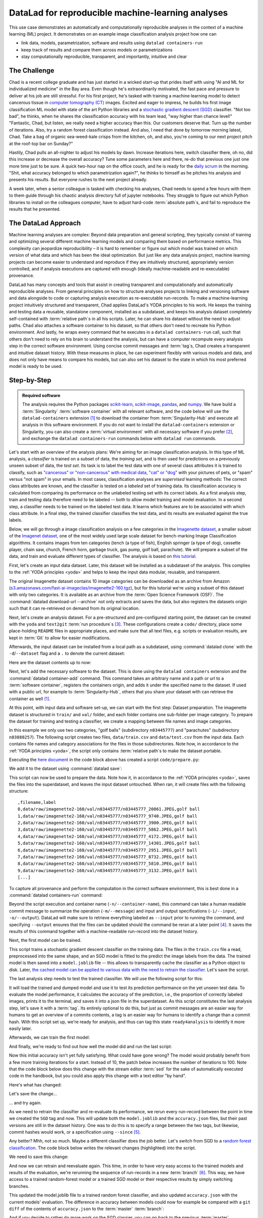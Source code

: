 .. _usecase_ML:

DataLad for reproducible machine-learning analyses
--------------------------------------------------

.. index:: ! Usecase; Machine Learning Analysis

This use case demonstrates an automatically and computationally reproducible analyses in the context of a machine learning (ML) project.
It demonstrates on an example image classification analysis project how one can

- link data, models, parametrization, software and results using ``datalad containers-run``
- keep track of results and compare them across models or parametrizations
- stay computationally reproducible, transparent, and importantly, intuitive and clear


The Challenge
^^^^^^^^^^^^^

Chad is a recent college graduate and has just started in a wicked start-up that prides itself with using "AI and ML for individualized medicine" in the Bay area.
Even though he's extraordinarily motivated, the fast pace and pressure to deliver at his job are still stressful.
For his first project, he's tasked with training a machine learning model to detect cancerous tissue in `computer tomography (CT) <https://en.wikipedia.org/wiki/CT_scan>`_ images.
Excited and eager to impress, he builds his first image classification ML model with state of the art Python libraries and a `stochastic gradient descent (SGD) <https://en.wikipedia.org/wiki/Stochastic_gradient_descent>`_ classifier.
"Not too bad", he thinks, when he shares the classification accuracy with his team lead, "way higher than chance level!"
"Fantastic, Chad, but listen, we really need a higher accuracy than this.
Our customers deserve that. Turn up the number of iterations. Also, try a random forest classification instead. And also, I need that done by tomorrow morning latest, Chad.
Take a bag of organic sea-weed-kale crisps from the kitchen, oh, and also, you're coming to our next project pitch at the roof-top bar on Sunday?"

Hastily, Chad pulls an all-nighter to adjust his models by dawn.
Increase iterations here, switch classifier there, oh no, did this increase or decrease the overall accuracy? Tune some parameters here and there, re-do that previous one just one more time just to be sure.
A quick two-hour nap on the office couch, and he is ready for the `daily scrum <https://en.wikipedia.org/wiki/Scrum_(software_development)#Daily_scrum>`_ in the morning.
"Shit, what accuracy belonged to which parametrization again?", he thinks to himself as he pitches his analysis and presents his results.
But everyone rushes to the next project already.

A week later, when a senior colleague is tasked with checking his analyses, Chad needs to spend a few hours with them to them guide through his chaotic analysis directory full of jupyter notebooks.
They struggle to figure out which Python libraries to install on the colleagues computer, have to adjust hard-code :term:`absolute path`\s, and fail to reproduce the results that he presented.

The DataLad Approach
^^^^^^^^^^^^^^^^^^^^

Machine learning analyses are complex: Beyond data preparation and general scripting, they typically consist of training and optimizing several different machine learning models and comparing them based on performance metrics.
This complexity can jeopardize reproducibility – it is hard to remember or figure out which model was trained on which version of what data and which has been the ideal optimization.
But just like any data analysis project, machine learning projects can become easier to understand and reproduce if they are intuitively structured, appropriately version controlled, and if analysis executions are captured with enough (ideally machine-readable and re-executable) provenance.

DataLad has many concepts and tools that assist in creating transparent and computationally and automatically reproducible analyses.
From general principles on how to structure analyses projects to linking and versioning software and data alongside to code or capturing analysis execution as re-executable run-records.
To make a machine-learning project intuitively structured and transparent, Chad applies DataLad's YODA principles to his work.
He keeps the training and testing data a reusable, standalone component, installed as a subdataset, and keeps his analysis dataset completely self-contained with :term:`relative path`\s in all his scripts.
Later, he can share his dataset without the need to adjust paths.
Chad also attaches a software container to his dataset, so that others don't need to recreate his Python environment.
And lastly, he wraps every command that he executes in a ``datalad containers-run`` call, such that others don't need to rely on his brain to understand the analysis, but can have a computer recompute every analysis step in the correct software environment.
Using concise commit messages and :term:`tag`\s, Chad creates a transparent and intuitive dataset history.
With these measures in place, he can experiment flexibly with various models and data, and does not only have means to compare his models, but can also set his dataset to the state in which his most preferred model is ready to be used.

Step-by-Step
^^^^^^^^^^^^

.. admonition:: Required software

   The analysis requires the Python packages `scikit-learn <https://scikit-learn.org/stable/>`_, `scikit-image <https://scikit-image.org/>`_, `pandas <https://pandas.pydata.org/>`_, and `numpy <https://numpy.org/>`_.
   We have build a :term:`Singularity` :term:`software container` with all relevant software, and the code below will use the ``datalad-containers`` extension [#f1]_ to download the container from :term:`Singularity-Hub` and execute all analysis in this software environment.
   If you do not want to install the ``datalad-containers`` extension or Singularity, you can also create a :term:`virtual environment` with all necessary software if you prefer [#f2]_, and exchange the ``datalad containers-run`` commands below with ``datalad run`` commands.

Let's start with an overview of the analysis plans:
We're aiming for an image classification analysis.
In this type of ML analysis, a `classifier` is trained on a subset of data, the `training set`, and is then used for predictions on a previously unseen subset of data, the `test set`.
Its task is to label the test data with one of several class attributes it is trained to classify, such as `"cancerous" or "non-cancerous" with medical data <https://www.nature.com/articles/d41586-020-00847-2>`_, `"cat" or "dog" <https://www.kaggle.com/c/dogs-vs-cats>`_ with your pictures of pets, or "spam" versus "not spam" in your emails.
In most cases, classification analyses are `supervised` learning methods: The correct class attributes are known, and the classifier is tested on a `labeled` set of training data.
Its classification accuracy is calculated from comparing its performance on the unlabeled testing set with its correct labels.
As a first analysis step, train and testing data therefore need to be labeled -- both to allow model training and model evaluation.
In a second step, a classifier needs to be trained on the labeled test data.
It learns which features are to be associated with which class attribute.
In a final step, the trained classifier classifies the test data, and its results are evaluated against the true labels.

Below, we will go through a image classification analysis on a few categories in the `Imagenette dataset <https://github.com/fastai/imagenette>`_, a smaller subset of the `Imagenet dataset <http://www.image-net.org/>`_, one of the most widely used large scale dataset for bench-marking Image Classification algorithms. It contains images from ten categories (tench (a type of fish), English springer (a type of dog), cassette player, chain saw, church, French horn, garbage truck, gas pump, golf ball, parachute).
We will prepare a subset of the data, and train and evaluate different types of classifier.
The analysis is based on `this tutorial <https://realpython.com/python-data-version-control/>`_.

First, let's create an input data dataset.
Later, this dataset will be installed as a subdataset of the analysis.
This complies to the :ref:`YODA principles <yoda>` and helps to keep the input data modular, reusable, and transparent.

.. runrecord:: _examples/ml-101
   :language: console
   :cast: usecase_ml
   :workdir: usecases

   $ datalad create imagenette

The original Imagenette dataset contains 10 image categories can be downloaded as an archive from Amazon (`s3.amazonaws.com/fast-ai-imageclas/imagenette2-160.tgz <https://s3.amazonaws.com/fast-ai-imageclas/imagenette2-160.tgz>`_), but for this tutorial we're using a subset of this dataset with only two categories.
It is available as an archive from the :term:`Open Science Framework (OSF)`.
The :command:`datalad download-url --archive` not only extracts and saves the data, but also registers the datasets origin such that it can re-retrieved on demand from its original location.

.. runrecord:: _examples/ml-102
   :language: console
   :cast: usecase_ml
   :workdir: usecases
   :realcommand: cd imagenette && datalad download-url --archive --message "Download Imagenette dataset" 'https://osf.io/d6qbz/download' | grep -v '^\(copy\|get\|drop\|add\|delete\)(ok):.*(file)$' && sleep 15

   $ cd imagenette
   # 0.12.2 <= datalad < 0.13.4  needs the configuration option -c datalad.runtime.use-patool=1 to handle .tgz
   $ datalad download-url \
     --archive \
     --message "Download Imagenette dataset" \
     'https://osf.io/d6qbz/download'

Next, let's create an analysis dataset.
For a pre-structured and pre-configured starting point, the dataset can be created with the ``yoda`` and ``text2git`` :term:`run procedure`\s [#f3]_.
These configurations create a ``code/`` directory, place some place-holding ``README`` files in appropriate places, and make sure that all text files, e.g. scripts or evaluation results, are kept in :term:`Git` to allow for easier modifications.

.. windows-wit:: Note for Windows-Users

   Hey there!
   If you are using **Windows 10** (not `Windows Subsystem for Linux (WSL) <https://en.wikipedia.org/wiki/Windows_Subsystem_for_Linux>`_) **without the custom-built git-annex** installer mentioned in the installation section, you need a work-around.

   Instead of running ``datalad create -c text2git -c yoda ml-project``, please remove the configuration ``-c text2git`` from the command and run only ``datalad create -c yoda  ml-project``::

      $ datalad create -c yoda ml-project
      [INFO] Creating a new annex repo at C:\Users\mih\ml-project
      [INFO] Detected a filesystem without fifo support.
      [INFO] Disabling ssh connection caching.
      [INFO] Detected a crippled filesystem.
      [INFO] Scanning for unlocked files (this may take some time)
      [INFO] Entering an adjusted branch where files are unlocked as this filesystem does not support locked files.
      [INFO] Switched to branch 'adjusted/master(unlocked)'
      [INFO] Running procedure cfg_yoda
      [INFO] == Command start (output follows) =====
      [INFO] == Command exit (modification check follows) =====
      create(ok): C:\Users\mih\ml-project (dataset)

   Instead of the ``text2git`` configuration, you need to create a configuration by hand by pasting the following lines of text into the (hidden) ``.gitattributes`` file in your newly created dataset.
   :ref:`chapter_config` can explain the details of this procedure.

   Here are lines that need to be appended to the existing lines in ``.gitattributes`` and will mimic the configuration ``-c text2git`` would apply::

     *.json annex.largefiles=nothing

   You can achieve this by copy-pasting the following code snippets into your terminal (but you can also add them using a text editor of your choice):

   .. code-block::

      $ echo\ >> .gitattributes && echo *.json annex.largefiles=nothing >> .gitattributes

   Afterwards, these should be the contents of ``.gitattributes``:

   .. code-block::

      $ cat .gitattributes
        * annex.backend=MD5E
        **/.git* annex.largefiles=nothing
        CHANGELOG.md annex.largefiles=nothing
        README.md annex.largefiles=nothing
        *.json annex.largefiles=nothing

   Lastly, run this piece of code to save your changes:

   .. code-block:: bash

      $ datalad save -m "Windows-workaround: custom config to place text into Git" .gitattributes


.. runrecord:: _examples/ml-103
   :language: console
   :cast: usecase_ml
   :workdir: usecases/imagenette

   $ cd ../
   $ datalad create -c text2git -c yoda ml-project

Afterwards, the input dataset can be installed from a local path as a subdataset, using :command:`datalad clone` with the ``-d``/``--dataset`` flag and a ``.`` to denote the current dataset:

.. runrecord:: _examples/ml-104
   :language: console
   :cast: usecase_ml
   :workdir: usecases

   $ cd ml-project
   $ mkdir -p data
   # install the dataset into data/
   $ datalad clone -d . ../imagenette data/raw

Here are the dataset contents up to now:

.. runrecord:: _examples/ml-105
   :language: console
   :cast: usecase_ml
   :workdir: usecases/ml-project

   # show the directory hierarchy
   $ tree -d

Next, let's add the necessary software to the dataset.
This is done using the ``datalad containers`` extension and the :command:`datalad container-add` command. This command takes an arbitrary name and a path or url to a :term:`software container`, registers the containers origin, and adds it under the specified name to the dataset.
If used with a public url, for example to :term:`Singularity-Hub`, others that you share your dataset with can retrieve the container as well [#f1]_.

.. runrecord:: _examples/ml-106
   :language: console
   :cast: usecase_ml
   :workdir: usecases/ml-project
   :realcommand: datalad containers-add software --call-fmt 'singularity exec -B {{pwd}} --cleanenv {img} {cmd}' --url shub://adswa/python-ml:1

   $ datalad containers-add software --url shub://adswa/python-ml:1

At this point, with input data and software set-up, we can start with the first step: Dataset preparation.
The imagenette dataset is structured in ``train/`` and ``val/`` folder, and each folder contains one sub-folder per image category.
To prepare the dataset for training and testing a classifier, we create a mapping between file names and image categories.

In this example we only use two categories, "golf balls" (subdirectory ``n03445777``) and "parachutes" (subdirectory ``n03888257``).
The following script creates two files, ``data/train.csv`` and ``data/test.csv`` from the input data.
Each contains file names and category associations for the files in those subdirectories.
Note how, in accordance to the :ref:`YODA principles <yoda>`, the script only contains :term:`relative path`\s to make the dataset portable.

.. runrecord:: _examples/ml-107
   :language: console
   :cast: usecase_ml
   :workdir: usecases/ml-project

   $ cat << EOT > code/prepare.py
   #!/usr/bin/env python3

   import pandas as pd
   from pathlib import Path

   FOLDERS_TO_LABELS = {"n03445777": "golf ball",
                        "n03888257": "parachute"}


   def get_files_and_labels(source_path):
       images = []
       labels = []
       for image_path in source_path.rglob("*/*.JPEG"):
           filename = image_path
           folder = image_path.parent.name
           if folder in FOLDERS_TO_LABELS:
               images.append(filename)
               label = FOLDERS_TO_LABELS[folder]
               labels.append(label)
       return images, labels


   def save_as_csv(filenames, labels, destination):
       data_dictionary = {"filename": filenames, "label": labels}
       data_frame = pd.DataFrame(data_dictionary)
       data_frame.to_csv(destination)


   def main(repo_path):
       data_path = repo_path / "data"
       train_path = data_path / "raw/train"
       test_path = data_path / "raw/val"
       train_files, train_labels = get_files_and_labels(train_path)
       test_files, test_labels = get_files_and_labels(test_path)
       save_as_csv(train_files, train_labels, data_path / "train.csv")
       save_as_csv(test_files, test_labels, data_path / "test.csv")


   if __name__ == "__main__":
       repo_path = Path(__file__).parent.parent
       main(repo_path)
   EOT

Executing the `here document <https://en.wikipedia.org/wiki/Here_document>`_ in the code block above has created a script ``code/prepare.py``:

.. runrecord:: _examples/ml-108
   :language: console
   :cast: usecase_ml
   :workdir: usecases/ml-project

   $ datalad status

We add it to the dataset using :command:`datalad save`:

.. runrecord:: _examples/ml-109
   :language: console
   :cast: usecase_ml
   :workdir: usecases/ml-project

   $ datalad save -m "Add script for data preparation for 2 categories" code/prepare.py

This script can now be used to prepare the data.
Note how it, in accordance to the :ref:`YODA principles <yoda>`, saves the files into the superdataset, and leaves the input dataset untouched.
When ran, it will create files with the following structure::

   ,filename,label
   0,data/raw/imagenette2-160/val/n03445777/n03445777_20061.JPEG,golf ball
   1,data/raw/imagenette2-160/val/n03445777/n03445777_9740.JPEG,golf ball
   2,data/raw/imagenette2-160/val/n03445777/n03445777_3900.JPEG,golf ball
   3,data/raw/imagenette2-160/val/n03445777/n03445777_5862.JPEG,golf ball
   4,data/raw/imagenette2-160/val/n03445777/n03445777_4172.JPEG,golf ball
   5,data/raw/imagenette2-160/val/n03445777/n03445777_14301.JPEG,golf ball
   6,data/raw/imagenette2-160/val/n03445777/n03445777_2951.JPEG,golf ball
   7,data/raw/imagenette2-160/val/n03445777/n03445777_8732.JPEG,golf ball
   8,data/raw/imagenette2-160/val/n03445777/n03445777_5810.JPEG,golf ball
   9,data/raw/imagenette2-160/val/n03445777/n03445777_3132.JPEG,golf ball
   [...]

To capture all provenance and perform the computation in the correct software environment, this is best done in a :command:`datalad containers-run` command:

.. runrecord:: _examples/ml-110
   :language: console
   :cast: usecase_ml
   :workdir: usecases/ml-project
   :realcommand: datalad containers-run -n software -m "Prepare the data for categories golf balls and parachutes" --input 'data/raw/train/n03445777' --input 'data/raw/val/n03445777' --input 'data/raw/train/n03888257'     --input 'data/raw/val/n03888257' --output 'data/train.csv' --output 'data/test.csv' "python3 code/prepare.py" | grep -v '^\(copy\|get\|drop\|add\|delete\)(ok):.*(file)'

   $ datalad containers-run -n software \
     -m "Prepare the data for categories golf balls and parachutes" \
     --input 'data/raw/train/n03445777' \
     --input 'data/raw/val/n03445777' \
     --input 'data/raw/train/n03888257' \
     --input 'data/raw/val/n03888257' \
     --output 'data/train.csv' \
     --output 'data/test.csv' \
     "python3 code/prepare.py"

Beyond the script execution and container name (``-n/--container-name``), this command can take a human readable commit message to summarize the operation (``-m/--message``) and input and output specifications (``-i/--input``, ``-o/--output``).
DataLad will make sure to retrieve everything labeled as ``--input`` prior to running the command, and specifying ``--output`` ensures that the files can be updated should the command be reran at a later point [#f4]_.
It saves the results of this command together with a machine-readable run-record into the dataset history.

Next, the first model can be trained.


.. runrecord:: _examples/ml-111
   :language: console
   :cast: usecase_ml
   :workdir: usecases/ml-project

   $ cat << EOT > code/train.py
   #!/usr/bin/env python3

   from joblib import dump
   from pathlib import Path

   import numpy as np
   import pandas as pd
   from skimage.io import imread_collection
   from skimage.transform import resize
   from sklearn.linear_model import SGDClassifier


   def load_images(data_frame, column_name):
       filelist = data_frame[column_name].to_list()
       image_list = imread_collection(filelist)
       return image_list


   def load_labels(data_frame, column_name):
       label_list = data_frame[column_name].to_list()
       return label_list


   def preprocess(image):
       resized = resize(image, (100, 100, 3))
       reshaped = resized.reshape((1, 30000))
       return reshaped


   def load_data(data_path):
       df = pd.read_csv(data_path)
       labels = load_labels(data_frame=df, column_name="label")
       raw_images = load_images(data_frame=df, column_name="filename")
       processed_images = [preprocess(image) for image in raw_images]
       data = np.concatenate(processed_images, axis=0)
       return data, labels


   def main(repo_path):
       train_csv_path = repo_path / "data/train.csv"
       train_data, labels = load_data(train_csv_path)
       sgd = SGDClassifier(max_iter=10)
       trained_model = sgd.fit(train_data, labels)
       dump(trained_model, repo_path / "model.joblib")


   if __name__ == "__main__":
       repo_path = Path(__file__).parent.parent
       main(repo_path)
   EOT

This script trains a stochastic gradient descent classifier on the training data.
The files in the ``train.csv`` file a read, preprocessed into the same shape, and an SGD model is fitted to the predict the image labels from the data.
The trained model is then saved into a ``model.joblib`` file -- this allows to transparently cache the classifier as a Python object to disk.
Later, `the cached model can be applied to various data with the need to retrain the classifier <https://scikit-learn.org/stable/modules/model_persistence.html>`_.
Let's save the script.

.. runrecord:: _examples/ml-112
   :language: console
   :cast: usecase_ml
   :workdir: usecases/ml-project

   $ datalad save -m "Add SGD classification script" code/train.py

The last analysis step needs to test the trained classifier.
We will use the following script for this:

.. runrecord:: _examples/ml-113
   :language: console
   :cast: usecase_ml
   :workdir: usecases/ml-project

   $ cat << EOT > code/evaluate.py

   #!/usr/bin/env python3

   from joblib import load
   import json
   from pathlib import Path

   from sklearn.metrics import accuracy_score

   from train import load_data


   def main(repo_path):
       test_csv_path = repo_path / "data/test.csv"
       test_data, labels = load_data(test_csv_path)
       model = load(repo_path / "model.joblib")
       predictions = model.predict(test_data)
       accuracy = accuracy_score(labels, predictions)
       metrics = {"accuracy": accuracy}
       print(metrics)
       accuracy_path = repo_path / "accuracy.json"
       accuracy_path.write_text(json.dumps(metrics))


   if __name__ == "__main__":
       repo_path = Path(__file__).parent.parent
       main(repo_path)
   EOT

It will load the trained and dumped model and use it to test its prediction performance on the yet unseen test data.
To evaluate the model performance, it calculates the accuracy of the prediction, i.e., the proportion of correctly labeled images, prints it to the terminal, and saves it into a json file in the superdataset.
As this script constitutes the last analysis step, let's save it with a :term:`tag`.
Its entirely optional to do this, but just as commit messages are an easier way for humans to get an overview of a commits contents, a tag is an easier way for humans to identify a change than a commit hash.
With this script set up, we're ready for analysis, and thus can tag this state ``ready4analysis`` to identify it more easily later.

.. runrecord:: _examples/ml-114
   :language: console
   :cast: usecase_ml
   :workdir: usecases/ml-project

   $ datalad save -m "Add script to evaluate model performance" --version-tag "ready4analysis" code/evaluate.py

Afterwards, we can train the first model:

.. runrecord:: _examples/ml-115
   :language: console
   :cast: usecase_ml
   :workdir: usecases/ml-project
   :realcommand: datalad containers-run -n software -m "Train an SGD classifier on the data" --input 'data/raw/train/n03445777' --input 'data/raw/train/n03888257' --output 'model.joblib'  "python3 code/train.py" | grep -v '^\(copy\|get\|drop\|add\|delete\)(ok):.*(file)$'

   $ datalad containers-run -n software \
     -m "Train an SGD classifier on the data" \
     --input 'data/raw/train/n03445777' \
     --input 'data/raw/train/n03888257' \
     --output 'model.joblib' \
     "python3 code/train.py"

And finally, we're ready to find out how well the model did and run the last script:

.. runrecord:: _examples/ml-116
   :language: console
   :cast: usecase_ml
   :workdir: usecases/ml-project
   :realcommand:  datalad containers-run -n software -m "Evaluate SGD classifier on test data" --input 'data/raw/val/n03445777' --input 'data/raw/val/n03888257' --output 'accuracy.json' "python3 code/evaluate.py" | grep -v '^\(copy\|get\|drop\|add\|delete\)(ok):.*(file)$'

   $ datalad containers-run -n software \
     -m "Evaluate SGD classifier on test data" \
     --input 'data/raw/val/n03445777' \
     --input 'data/raw/val/n03888257' \
     --output 'accuracy.json' \
     "python3 code/evaluate.py"

Now this initial accuracy isn't yet fully satisfying.
What could have gone wrong?
The model would probably benefit from a few more training iterations for a start.
Instead of 10, the patch below increases the number of iterations to 100.
Note that the code block below does this change with the stream editor :term:`sed` for the sake of automatically executed code in the handbook, but you could also apply this change with a text editor "by hand".

.. runrecord:: _examples/ml-117
   :language: console
   :cast: usecase_ml
   :workdir: usecases/ml-project

   $ sed -i 's/SGDClassifier(max_iter=10)/SGDClassifier(max_iter=100)/g' code/train.py

Here's what has changed:

.. runrecord:: _examples/ml-118
   :language: console
   :cast: usecase_ml
   :workdir: usecases/ml-project

   $ git diff

Let's save the change...

.. runrecord:: _examples/ml-119
   :language: console
   :cast: usecase_ml
   :workdir: usecases/ml-project

   $ datalad save -m "Increase the amount of iterations to 100" --version-tag "SGD-100" code/train.py

... and try again.

As we need to retrain the classifier and re-evaluate its performance, we rerun every run-record between the point in time we created the ``SGD`` tag and now.
This will update both the ``model.joblib`` and the ``accuracy.json`` files, but their past versions are still in the dataset history.
One was to do this is to specify a range between the two tags, but likewise, commit hashes would work, or a specification using ``--since`` [#f5]_.

.. runrecord:: _examples/ml-130
   :workdir: usecases/ml-project
   :cast: usecase_ml
   :language: console

   $ datalad rerun -m "Recompute classification with more iterations" ready4analysis..SGD-100

Any better? Mhh, not so much. Maybe a different classifier does the job better.
Let's switch from SGD to a `random forest classification <https://en.wikipedia.org/wiki/Random_forest>`_.
The code block below writes the relevant changes (highlighted) into the script.

.. runrecord:: _examples/ml-131
   :workdir: usecases/ml-project
   :language: console
   :cast: usecase_ml
   :emphasize-lines: 11, 39-40

   $ cat << EOT >| code/train.py
   #!/usr/bin/env python3

   from joblib import dump
   from pathlib import Path

   import numpy as np
   import pandas as pd
   from skimage.io import imread_collection
   from skimage.transform import resize
   from sklearn.ensemble import RandomForestClassifier

   def load_images(data_frame, column_name):
       filelist = data_frame[column_name].to_list()
       image_list = imread_collection(filelist)
       return image_list

   def load_labels(data_frame, column_name):
       label_list = data_frame[column_name].to_list()
       return label_list

   def preprocess(image):
       resized = resize(image, (100, 100, 3))
       reshaped = resized.reshape((1, 30000))
       return reshaped

   def load_data(data_path):
       df = pd.read_csv(data_path)
       labels = load_labels(data_frame=df, column_name="label")
       raw_images = load_images(data_frame=df, column_name="filename")
       processed_images = [preprocess(image) for image in raw_images]
       data = np.concatenate(processed_images, axis=0)
       return data, labels

   def main(repo_path):
       train_csv_path = repo_path / "data/train.csv"
       train_data, labels = load_data(train_csv_path)
       rf = RandomForestClassifier()
       trained_model = rf.fit(train_data, labels)
       dump(trained_model, repo_path / "model.joblib")

   if __name__ == "__main__":
       repo_path = Path(__file__).parent.parent
       main(repo_path)
   EOT

We need to save this change:

.. runrecord:: _examples/ml-132
   :workdir: usecases/ml-project
   :cast: usecase_ml
   :language: console

   $ datalad save -m "Switch to random forest classification" --version-tag "random-forest" code/train.py

And now we can retrain and reevaluate again.
This time, in order to have very easy access to the trained models and results of the evaluation, we're rerunning the sequence of run-records in a new :term:`branch` [#f6]_.
This way, we have access to a trained random-forest model or a trained SGD model or their respective results by simply switching branches.

.. runrecord:: _examples/ml-133
   :workdir: usecases/ml-project
   :cast: usecase_ml
   :language: console

   $ datalad rerun --branch="randomforest" -m "Recompute classification with random forest classifier" ready4analysis..SGD-100

This updated the model.joblib file to a trained random forest classifier, and also updated ``accuracy.json`` with the current models' evaluation.
The difference in accuracy between models could now for example be compared with a ``git diff`` of the contents of ``accuracy.json`` to the :term:`master` :term:`branch`:

.. runrecord:: _examples/ml-134
   :workdir: usecases/ml-project
   :cast: usecase_ml
   :language: console

   $ git diff master -- accuracy.json

And if you decide to rather do more work on the SGD classier, you can go back to the previous :term:`master` :term:`branch`:

.. runrecord:: _examples/ml-135
   :workdir: usecases/ml-project
   :cast: usecase_ml
   :language: console

   $ git checkout master
   $ cat accuracy.json

Your Git history becomes a log of everything you did as well as the chance to go back to and forth between analysis states.
And this is not only useful for yourself, but it makes your analyses and results also transparent to others that you share your dataset with.
If you cache your trained models, there is no need to retrain them when traveling to past states of your dataset.
And if any aspect of your dataset changes -- from changes to the input data to changes to your trained model or code -- you can rerun these analysis stages automatically.
The attached software container makes sure that your analysis will always be rerun in the correct software environment, even if the dataset is shared with collaborators with systems that lack a Python installation.


References
^^^^^^^^^^

The analysis is adapted from the chapter :ref:`dvc`, which in turn is based on `this tutorial at RealPython.org <https://realpython.com/python-data-version-control/>`_.

.. rubric:: Footnotes

.. [#f1] You can install the ``datalad-containers`` extension from :term:`pip` via ``pip install datalad-container``. You can find out more about extensions in general in the section :ref:`extensions_intro`, and you can more computationally reproducible analysis using ``datalad container`` in the chapter :ref:`containersrun` and the usecase :ref:`usecase_reproduce_neuroimg`.

.. [#f2] Unsure how to create a :term:`virtual environment`? You can find a tutorial using :term:`pip` and the ``virtualenv`` module `in the Python docs <https://packaging.python.org/guides/installing-using-pip-and-virtual-environments/>`_.

.. [#f3] To re-read about :term:`run procedure`\s, check out section :ref:`procedures`.

.. [#f4] The chapter :ref:`chapter_run` introduces the options of ``datalad run`` and demonstrates their use. Note that ``--output``\s don't need to be individual files, but could also be directories or :term:`globbing` terms.

.. [#f5] In order to re-execute any run-record in the last five commits, you could use ``--since=HEAD~5``, for example. You could also, however, rerun the previous run commands sequentially, with ``datalad rerun <commit-hash>``.

.. [#f6] Rerunning on a different :term:`branch` is optional but handy. Alternatively, you could checkout a previous state in the datasets history to get access to a previous version of a file, reset the dataset to a previous state, or use commands like :command:`git cat-file` to read out a non-checked-out file. The section :ref:`history` summarizes a number of common Git operations to interact with the dataset history.
